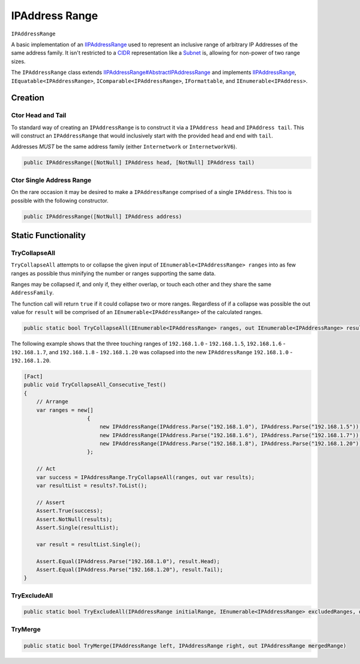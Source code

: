 
IPAddress Range
===============

``IPAddressRange``

A basic implementation of an `<IIPAddressRange>`_ used to represent an inclusive range of arbitrary IP Addresses of the same address family. It isn't restricted to a `CIDR <https://en.wikipedia.org/wiki/Classless_Inter-Domain_Routing>`_ representation like a `<Subnet>`_ is, allowing for non-power of two range sizes.

The ``IPAddressRange`` class extends `<IIPAddressRange#AbstractIPAddressRange>`_ and implements `<IIPAddressRange>`_\ , ``IEquatable<IPAddressRange>``\ , ``IComparable<IPAddressRange>``\ , ``IFormattable``\ , and ``IEnumerable<IPAddress>``.

Creation
--------

Ctor Head and Tail
^^^^^^^^^^^^^^^^^^

To standard way of creating an ``IPAddressRange`` is to construct it via a ``IPAddress head`` and ``IPAddress tail``. This will construct an ``IPAddressRange`` that would inclusively start with the provided ``head`` and end with ``tail``.

Addresses *MUST* be the same address family (either ``Internetwork`` or ``InternetworkV6``\ ).

.. code-block:: c#

   public IPAddressRange([NotNull] IPAddress head, [NotNull] IPAddress tail)

Ctor Single Address Range
^^^^^^^^^^^^^^^^^^^^^^^^^

On the rare occasion it may be desired to make a ``IPAddressRange`` comprised of a single ``IPAddress``. This too is possible with the following constructor.

.. code-block:: c#

   public IPAddressRange([NotNull] IPAddress address)

Static Functionality
--------------------

TryCollapseAll
^^^^^^^^^^^^^^

``TryCollapseAll`` attempts to or collapse the given input of ``IEnumerable<IPAddressRange> ranges`` into as few ranges as possible thus minifying the number or ranges supporting the same data.

Ranges may be collapsed if, and only if, they either overlap, or touch each other and they share the same ``AddressFamily``.

The function call will return ``true`` if it could collapse two or more ranges. Regardless of if a collapse was possible the out value for ``result`` will be comprised of an ``IEnumerable<IPAddressRange>`` of the calculated ranges.

.. code-block:: c#

   public static bool TryCollapseAll(IEnumerable<IPAddressRange> ranges, out IEnumerable<IPAddressRange> result)

The following example shows that the three touching ranges of ``192.168.1.0`` - ``192.168.1.5``\ , ``192.168.1.6`` - ``192.168.1.7``\ , and ``192.168.1.8`` - ``192.168.1.20`` was collapsed into the new ``IPAddressRange`` ``192.168.1.0`` - ``192.168.1.20``.

.. code-block:: c#

   [Fact]
   public void TryCollapseAll_Consecutive_Test()
   {
       // Arrange
       var ranges = new[]
                       {
                           new IPAddressRange(IPAddress.Parse("192.168.1.0"), IPAddress.Parse("192.168.1.5")),
                           new IPAddressRange(IPAddress.Parse("192.168.1.6"), IPAddress.Parse("192.168.1.7")),
                           new IPAddressRange(IPAddress.Parse("192.168.1.8"), IPAddress.Parse("192.168.1.20"))
                       };

       // Act
       var success = IPAddressRange.TryCollapseAll(ranges, out var results);
       var resultList = results?.ToList();

       // Assert
       Assert.True(success);
       Assert.NotNull(results);
       Assert.Single(resultList);

       var result = resultList.Single();

       Assert.Equal(IPAddress.Parse("192.168.1.0"), result.Head);
       Assert.Equal(IPAddress.Parse("192.168.1.20"), result.Tail);
   }

TryExcludeAll
^^^^^^^^^^^^^

.. code-block:: c#

   public static bool TryExcludeAll(IPAddressRange initialRange, IEnumerable<IPAddressRange> excludedRanges, out IEnumerable<IPAddressRange> result)

TryMerge
^^^^^^^^

.. code-block:: c#

   public static bool TryMerge(IPAddressRange left, IPAddressRange right, out IPAddressRange mergedRange)
